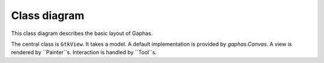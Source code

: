 Class diagram
=============

This class diagram describes the basic layout of Gaphas.

.. image:: gaphas-canvas.png
   :width: 700

The central class is ``GtkView``. It takes a model.
A default implementation is provided by `gaphas.Canvas`.
A view is rendered by ``Painter``s. Interaction is handled
by ``Tool``s.
